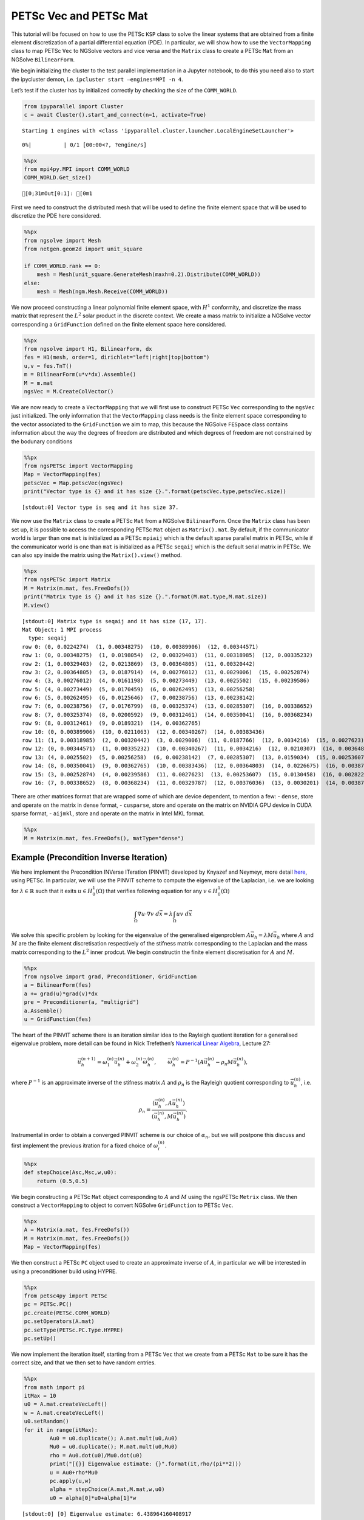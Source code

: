 PETSc Vec and PETSc Mat
-----------------------

This tutorial will be focused on how to use the PETSc ``KSP`` class to
solve the linear systems that are obtained from a finite element
discretization of a partial differential equation (PDE). In particular,
we will show how to use the ``VectorMapping`` class to map PETSc ``Vec``
to NGSolve vectors and vice versa and the ``Matrix`` class to create a
PETSc ``Mat`` from an NGSolve ``BilinearForm``.

We begin initializing the cluster to the test parallel implementation in
a Jupyter notebook, to do this you need also to start the ipycluster
demon, i.e. ``ipcluster start –engines=MPI -n 4``.

Let’s test if the cluster has by initialized correctly by checking the
size of the ``COMM_WORLD``.

.. code:: ipython3

    from ipyparallel import Cluster
    c = await Cluster().start_and_connect(n=1, activate=True)


.. parsed-literal::

    Starting 1 engines with <class 'ipyparallel.cluster.launcher.LocalEngineSetLauncher'>



.. parsed-literal::

      0%|          | 0/1 [00:00<?, ?engine/s]


.. code:: ipython3

    %%px
    from mpi4py.MPI import COMM_WORLD
    COMM_WORLD.Get_size()



.. parsed-literal::

    [0;31mOut[0:1]: [0m1


First we need to construct the distributed mesh that will be used to
define the finite element space that will be used to discretize the PDE
here considered.

.. code:: ipython3

    %%px
    from ngsolve import Mesh
    from netgen.geom2d import unit_square
    
    if COMM_WORLD.rank == 0:
        mesh = Mesh(unit_square.GenerateMesh(maxh=0.2).Distribute(COMM_WORLD))
    else:
        mesh = Mesh(ngm.Mesh.Receive(COMM_WORLD))

We now proceed constructing a linear polynomial finite element space,
with :math:`H^1` conformity, and discretize the mass matrix that
represent the :math:`L^2` solar product in the discrete context. We
create a mass matrix to initialize a NGSolve vector corresponding a
``GridFunction`` defined on the finite element space here considered.

.. code:: ipython3

    %%px
    from ngsolve import H1, BilinearForm, dx
    fes = H1(mesh, order=1, dirichlet="left|right|top|bottom")
    u,v = fes.TnT()
    m = BilinearForm(u*v*dx).Assemble()
    M = m.mat
    ngsVec = M.CreateColVector()

We are now ready to create a ``VectorMapping`` that we will first use to
construct PETSc ``Vec`` corresponding to the ``ngsVec`` just
initialized. The only information that the ``VectorMapping`` class needs
is the finite element space corresponding to the vector associated to
the ``GridFunction`` we aim to map, this because the NGSolve ``FESpace``
class contains information about the way the degrees of freedom are
distributed and which degrees of freedom are not constrained by the
bodunary conditions

.. code:: ipython3

    %%px
    from ngsPETSc import VectorMapping
    Map = VectorMapping(fes)
    petscVec = Map.petscVec(ngsVec)
    print("Vector type is {} and it has size {}.".format(petscVec.type,petscVec.size))



.. parsed-literal::

    [stdout:0] Vector type is seq and it has size 37.



We now use the ``Matrix`` class to create a PETSc ``Mat`` from a NGSolve
``BilinearForm``. Once the ``Matrix`` class has been set up, it is
possible to access the corresponding PETSc ``Mat`` object as
``Matrix().mat``. By default, if the communicator world is larger than
one ``mat`` is initialized as a PETSc ``mpiaij`` which is the default
sparse parallel matrix in PETSc, while if the communicator world is one
than ``mat`` is initialized as a PETSc ``seqaij`` which is the default
serial matrix in PETSc. We can also spy inside the matrix using the
``Matrix().view()`` method.

.. code:: ipython3

    %%px
    from ngsPETSc import Matrix
    M = Matrix(m.mat, fes.FreeDofs())
    print("Matrix type is {} and it has size {}.".format(M.mat.type,M.mat.size))
    M.view()



.. parsed-literal::

    [stdout:0] Matrix type is seqaij and it has size (17, 17).
    Mat Object: 1 MPI process
      type: seqaij
    row 0: (0, 0.0224274)  (1, 0.00348275)  (10, 0.00389906)  (12, 0.00344571) 
    row 1: (0, 0.00348275)  (1, 0.0198054)  (2, 0.00329403)  (11, 0.00318985)  (12, 0.00335232) 
    row 2: (1, 0.00329403)  (2, 0.0213869)  (3, 0.00364805)  (11, 0.00320442) 
    row 3: (2, 0.00364805)  (3, 0.0187914)  (4, 0.00276012)  (11, 0.0029006)  (15, 0.00252874) 
    row 4: (3, 0.00276012)  (4, 0.0161198)  (5, 0.00273449)  (13, 0.0025502)  (15, 0.00239586) 
    row 5: (4, 0.00273449)  (5, 0.0170459)  (6, 0.00262495)  (13, 0.00256258) 
    row 6: (5, 0.00262495)  (6, 0.0125646)  (7, 0.00238756)  (13, 0.00238142) 
    row 7: (6, 0.00238756)  (7, 0.0176799)  (8, 0.00325374)  (13, 0.00285307)  (16, 0.00338652) 
    row 8: (7, 0.00325374)  (8, 0.0200592)  (9, 0.00312461)  (14, 0.00350041)  (16, 0.00368234) 
    row 9: (8, 0.00312461)  (9, 0.0189321)  (14, 0.00362765) 
    row 10: (0, 0.00389906)  (10, 0.0211063)  (12, 0.00340267)  (14, 0.00383436) 
    row 11: (1, 0.00318985)  (2, 0.00320442)  (3, 0.0029006)  (11, 0.0187766)  (12, 0.0034216)  (15, 0.0027623)  (16, 0.00329787) 
    row 12: (0, 0.00344571)  (1, 0.00335232)  (10, 0.00340267)  (11, 0.0034216)  (12, 0.0210307)  (14, 0.00364803)  (16, 0.00376036) 
    row 13: (4, 0.0025502)  (5, 0.00256258)  (6, 0.00238142)  (7, 0.00285307)  (13, 0.0159034)  (15, 0.00253607)  (16, 0.0030201) 
    row 14: (8, 0.00350041)  (9, 0.00362765)  (10, 0.00383436)  (12, 0.00364803)  (14, 0.0226675)  (16, 0.00387176) 
    row 15: (3, 0.00252874)  (4, 0.00239586)  (11, 0.0027623)  (13, 0.00253607)  (15, 0.0130458)  (16, 0.00282287) 
    row 16: (7, 0.00338652)  (8, 0.00368234)  (11, 0.00329787)  (12, 0.00376036)  (13, 0.0030201)  (14, 0.00387176)  (15, 0.00282287)  (16, 0.0238418) 



There are other matrices format that are wrapped some of which are
device dependent, to mention a few: - ``dense``, store and operate on
the matrix in dense format, - ``cusparse``, store and operate on the
matrix on NVIDIA GPU device in CUDA sparse format, - ``aijmkl``, store
and operate on the matrix in Intel MKL format.

.. code:: ipython3

    %%px
    M = Matrix(m.mat, fes.FreeDofs(), matType="dense")

Example (Precondition Inverse Iteration)
~~~~~~~~~~~~~~~~~~~~~~~~~~~~~~~~~~~~~~~~

We here implement the Precondition INVerse ITeration (PINVIT) developed
by Knyazef and Neymeyr, more detail
`here <https://doi.org/10.1016/S0024-3795(00)00239-1>`__, using PETSc.
In particular, we will use the PINVIT scheme to compute the eigenvalue
of the Laplacian, i.e. we are looking for :math:`\lambda\in \mathbb{R}`
such that it exits :math:`u\in H^1_0(\Omega)` that verifies following
equation for any :math:`v\in H^1_0(\Omega)`

.. math:: \int_\Omega \nabla u \cdot \nabla v \; d\vec{x} = \lambda \int_\Omega uv\;d\vec{x}

We solve this specific problem by looking for the eigenvalue of the
generalised eigenproblem :math:`A\vec{u}_h = \lambda M\vec{u}_h` where
:math:`A` and :math:`M` are the finite element discretisation
respectively of the stifness matrix corresponding to the Laplacian and
the mass matrix corresponding to the :math:`L^2` inner prodcut. We begin
constructin the finite element discretisation for :math:`A` and
:math:`M`.

.. code:: ipython3

    %%px
    from ngsolve import grad, Preconditioner, GridFunction
    a = BilinearForm(fes)
    a += grad(u)*grad(v)*dx
    pre = Preconditioner(a, "multigrid")
    a.Assemble()
    u = GridFunction(fes)

The heart of the PINVIT scheme there is an iteration similar idea to the
Rayleigh quotient iteration for a generalised eigenvalue problem, more
detail can be found in Nick Trefethen’s `Numerical Linear
Algebra <https://doi.org/10.1137/1.9780898719574>`__, Lecture 27:

.. math:: \vec{u}_h^{(n+1)} = \omega_1^{(n)}\vec{u}_{h}^{(n)}+\omega_2^{(n)} \vec{\omega}_h^{(n)}, \qquad \vec{\omega}_h^{(n)}= P^{-1}(A\vec{u}_h^{(n)}-\rho_n M\vec{u}_h^{(n)}),

where :math:`P^{-1}` is an approximate inverse of the stifness matrix
:math:`A` and :math:`\rho_n` is the Rayleigh quotient corresponding to
:math:`\vec{u}_h^{(n)}`, i.e.

.. math:: \rho_{n} = \frac{(\vec{u}_h^{(n)}, A \vec{u}_h^{(n)})}{(\vec{u}_h^{(n)}, M\vec{u}_h^{(n)})}.

Instrumental in order to obtain a converged PINVIT scheme is our choice
of :math:`\alpha_n`, but we will postpone this discuss and first
implement the previous itration for a fixed choice of
:math:`\omega_i^{(n)}`.

.. code:: ipython3

    %%px
    def stepChoice(Asc,Msc,w,u0):
        return (0.5,0.5)

We begin constructing a PETSc ``Mat`` object corresponding to :math:`A`
and :math:`M` using the ngsPETSc ``Metrix`` class. We then construct a
``VectorMapping`` to object to convert NGSolve ``GridFunction`` to PETSc
``Vec``.

.. code:: ipython3

    %%px
    A = Matrix(a.mat, fes.FreeDofs())
    M = Matrix(m.mat, fes.FreeDofs())
    Map = VectorMapping(fes)

We then construct a PETSc ``PC`` object used to create an approximate
inverse of :math:`A`, in particular we will be interested in using a
preconditioner build using HYPRE.

.. code:: ipython3

    %%px
    from petsc4py import PETSc
    pc = PETSc.PC()
    pc.create(PETSc.COMM_WORLD)
    pc.setOperators(A.mat)
    pc.setType(PETSc.PC.Type.HYPRE)
    pc.setUp()

We now implement the iteration itself, starting from a PETSc ``Vec``
that we create from a PETSc ``Mat`` to be sure it has the correct size,
and that we then set to have random entries.

.. code:: ipython3

    %%px
    from math import pi
    itMax = 10
    u0 = A.mat.createVecLeft()
    w = A.mat.createVecLeft()
    u0.setRandom()
    for it in range(itMax):
            Au0 = u0.duplicate(); A.mat.mult(u0,Au0)
            Mu0 = u0.duplicate(); M.mat.mult(u0,Mu0)
            rho = Au0.dot(u0)/Mu0.dot(u0)
            print("[{}] Eigenvalue estimate: {}".format(it,rho/(pi**2)))
            u = Au0+rho*Mu0
            pc.apply(u,w)
            alpha = stepChoice(A.mat,M.mat,w,u0)
            u0 = alpha[0]*u0+alpha[1]*w



.. parsed-literal::

    [stdout:0] [0] Eigenvalue estimate: 6.438964160408917
    [1] Eigenvalue estimate: 3.343928625687638
    [2] Eigenvalue estimate: 2.641648954164419
    [3] Eigenvalue estimate: 2.3821542621098084
    [4] Eigenvalue estimate: 2.2665070692423788
    [5] Eigenvalue estimate: 2.210409247274843
    [6] Eigenvalue estimate: 2.1819357667646018
    [7] Eigenvalue estimate: 2.167055475874936
    [8] Eigenvalue estimate: 2.15909469308555
    [9] Eigenvalue estimate: 2.1547369780738275



We now need to discuss how to choose the step size :math:`\omega_i` and
we do this by solving the optimization problem,

.. math:: \vec{u}_h^{(n+1)} = \underset{\vec{v}\in <\vec{u}_h^{n},\, \vec{\omega}_h^{(n)}>}{arg\;min} \frac{(\vec{u}_h^{(n+1)}, A \vec{u}_h^{(n+1)})}{(\vec{u}_h^{(n+1)}, M\vec{u}_h^{(n+1)})}

and we do solving a small generalised eigenvalue problem, i.e.

.. math::

   \begin{bmatrix}
   \vec{u}_h^{(n)}\cdot A \vec{u}_h^{(n)} & \vec{u_h}^{(n)}\cdot A \vec{\omega}_h^{(n)}\\
   \vec{\omega}_h^{(n)}\cdot A \vec{u}_h^{(n)} & \vec{\omega}_h^{(n)}\cdot A \vec{\omega}_h^{(n)}
   \end{bmatrix} = \omega \begin{bmatrix}
   \vec{u}_h^{(n)}\cdot M \vec{u}_h^{(n)} & \vec{u_h}^{(n)}\cdot M \vec{\omega}_h^{(n)}\\
   \vec{\omega}_h^{(n)}\cdot M \vec{u}_h^{(n)} & \vec{\omega}_h^{(n)}\cdot M \vec{\omega}_h^{(n)}
   \end{bmatrix}.

.. code:: ipython3

    %%px
    import numpy as np
    from scipy.linalg import eigh
    def stepChoice(Asc,Msc,w,u0):
        Au0 = u0.duplicate(); Asc.mult(u0,Au0)
        Mu0 = u0.duplicate(); Msc.mult(u0,Mu0)
        Aw = w.duplicate(); Asc.mult(w,Aw)
        Mw = w.duplicate(); Msc.mult(w,Mw)
        smallA = np.array([[u0.dot(Au0),u0.dot(Aw)],[w.dot(Au0),w.dot(Aw)]])
        smallM = np.array([[u0.dot(Mu0),u0.dot(Mw)],[w.dot(Mu0),w.dot(Mw)]])
        _, evec = eigh(a=smallA, b=smallM)
        return (float(evec[0,0]),float(evec[1,0]))
    
    itMax = 10
    u0 = A.mat.createVecLeft()
    w = A.mat.createVecLeft()
    u0.setRandom()
    for it in range(itMax):
            Au0 = u0.duplicate(); A.mat.mult(u0,Au0)
            Mu0 = u0.duplicate(); M.mat.mult(u0,Mu0)
            rho = Au0.dot(u0)/Mu0.dot(u0)
            print("[{}] Eigenvalue estimate: {}".format(it,rho/(pi**2)))
            u = Au0+rho*Mu0
            pc.apply(u,w)
            alpha = stepChoice(A.mat,M.mat,w,u0)
            u0 = alpha[0]*u0+alpha[1]*w



.. parsed-literal::

    [stdout:0] [0] Eigenvalue estimate: 6.438964160408917
    [1] Eigenvalue estimate: 2.182148561544114
    [2] Eigenvalue estimate: 2.1494909780380205
    [3] Eigenvalue estimate: 2.148207487071055
    [4] Eigenvalue estimate: 2.1481654601579416
    [5] Eigenvalue estimate: 2.1481654570280586
    [6] Eigenvalue estimate: 2.148165457028058
    [7] Eigenvalue estimate: 2.1481654570280573
    [8] Eigenvalue estimate: 2.1481654570280577
    [9] Eigenvalue estimate: 2.1481654570280577


